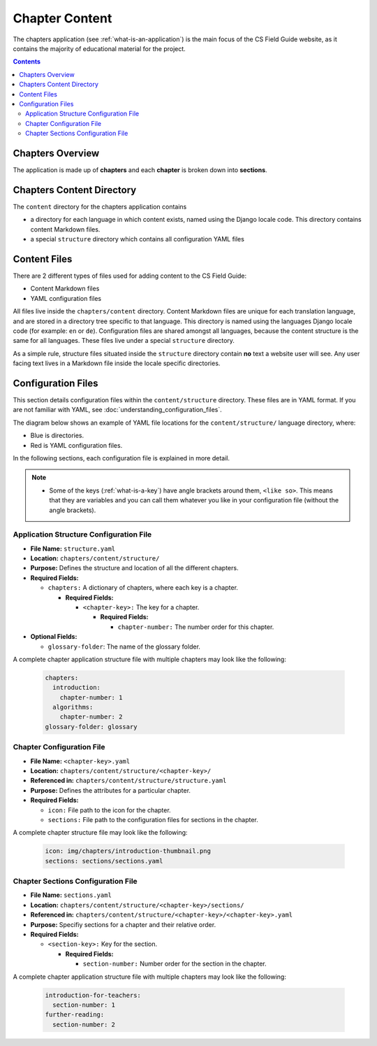 Chapter Content
##############################################################################

The chapters application (see :ref:`what-is-an-application`) is the main focus of the CS Field Guide website, as it contains the majority of educational material for the project.

.. contents:: Contents
  :local:


Chapters Overview
==============================================================================

The application is made up of **chapters** and each **chapter** is broken down into **sections**.

.. _chapters-directory-structure:

Chapters Content Directory
==============================================================================

The ``content`` directory for the chapters application contains

- a directory for each language in which content exists, named using the Django locale code. 
  This directory contains content Markdown files.

- a special ``structure`` directory which contains all configuration YAML files

.. _file-types:

Content Files
==============================================================================

There are 2 different types of files used for adding content to the CS Field Guide:

- Content Markdown files
- YAML configuration files

All files live inside the ``chapters/content`` directory.
Content Markdown files are unique for each translation language, and are stored in a directory tree specific to that language.
This directory is named using the languages Django locale code (for example: ``en`` or ``de``).
Configuration files are shared amongst all languages, because the content structure is the same for all languages.
These files live under a special ``structure`` directory.

As a simple rule, structure files situated inside the ``structure`` directory contain **no** text a website user will see.
Any user facing text lives in a Markdown file inside the locale specific directories.

Configuration Files
==============================================================================

This section details configuration files within the ``content/structure`` directory.
These files are in YAML format. If you are not familiar with YAML, see :doc:`understanding_configuration_files`.

The diagram below shows an example of YAML file locations for the ``content/structure/`` language directory, where:

- Blue is directories.
- Red is YAML configuration files.

.. raw:: html
  :file: ../_static/html_snippets/chapters_content_directory_tree_only_yaml.html

In the following sections, each configuration file is explained in more detail.

.. note::

  - Some of the keys (:ref:`what-is-a-key`) have angle brackets around them, ``<like so>``. This means that they are variables and you can call them whatever you like in your configuration file (without the angle brackets).

.. _application-structure-file:

Application Structure Configuration File
------------------------------------------------------------------------------

- **File Name:** ``structure.yaml``

- **Location:** ``chapters/content/structure/``

- **Purpose:** Defines the structure and location of all the different chapters.

- **Required Fields:**

  - ``chapters:`` A dictionary of chapters, where each key is a chapter.

    - **Required Fields:**

      - ``<chapter-key>:`` The key for a chapter.

        - **Required Fields:**

          - ``chapter-number:`` The number order for this chapter.

- **Optional Fields:**

  - ``glossary-folder``: The name of the glossary folder.

A complete chapter application structure file with multiple chapters may look like the following:

  .. code-block:: yaml

    chapters:
      introduction:
        chapter-number: 1
      algorithms:
        chapter-number: 2
    glossary-folder: glossary


Chapter Configuration File
------------------------------------------------------------------------------

- **File Name:** ``<chapter-key>.yaml``

- **Location:** ``chapters/content/structure/<chapter-key>/``

- **Referenced in:** ``chapters/content/structure/structure.yaml``

- **Purpose:** Defines the attributes for a particular chapter.

- **Required Fields:**

  - ``icon:`` File path to the icon for the chapter.

  - ``sections:`` File path to the configuration files for sections in the chapter.

A complete chapter structure file may look like the following:

  .. code-block:: yaml

    icon: img/chapters/introduction-thumbnail.png
    sections: sections/sections.yaml

Chapter Sections Configuration File
------------------------------------------------------------------------------

- **File Name:** ``sections.yaml``

- **Location:** ``chapters/content/structure/<chapter-key>/sections/``

- **Referenced in:** ``chapters/content/structure/<chapter-key>/<chapter-key>.yaml``

- **Purpose:** Specifiy sections for a chapter and their relative order.

- **Required Fields:**

  - ``<section-key>:`` Key for the section.

    - **Required Fields:**

      - ``section-number:`` Number order for the section in the chapter.

A complete chapter application structure file with multiple chapters may look like the following:

  .. code-block:: yaml

    introduction-for-teachers:
      section-number: 1
    further-reading:
      section-number: 2
